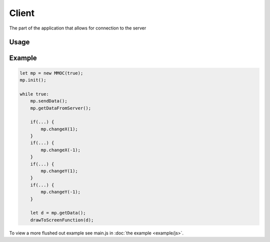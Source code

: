 Client
======
The part of the application that allows for connection to the server

Usage
-----
.. js:class:: mmmoc.MMOC(add_depends=false)

    The MMOC object is the basis for connecting to the server. It acts as the centerpoint for all multiplayer actions, such as sending data and getting data.

    :param bool add_depends: Automatically write dependencies to the document, default to false

    .. js:method:: init(id_len=8, wsurl="//" + document.domain + ":" + location.port)

        Initialize the player's ID and connection to the main server

        :param number id_len: Length of the id to be generated
        :param string wsurl: WebSockets URL to connect to

    .. js:method:: sendData()

        Send the player's coordinates, ID and other data to the server

    .. js:method:: getDataFromServer()

        Get every players' data from the server

    .. js:method:: getData()

        Get every players' as an object

        :return: each player's coordinates, id and other data
        :rtype: object

    .. js:method:: changeX(by)

        Change the player's X value by a specified value

        :param number by: value to change X by

    .. js:method:: changeY(by)

        Change the player's Y value by a specified value

        :param number by: value to change Y by

    .. js:method:: setOther(key, value)

        Set a piece of data to be broadcasted to every other player. The data will be located at the key *key*

        :param string key: key to store the data at
        :param any value: value to be stored

Example
-------
.. code-block:: javascript

    let mp = new MMOC(true);
    mp.init();

    while true:
        mp.sendData();
        mp.getDataFromServer();

        if(...) {
            mp.changeX(1);
        }
        if(...) {
            mp.changeX(-1);
        }
        if(...) {
            mp.changeY(1);
        }
        if(...) {
            mp.changeY(-1);
        }

        let d = mp.getData();
        drawToScreenFunction(d);

To view a more flushed out example see main.js in :doc:`the example <example/js>`.
